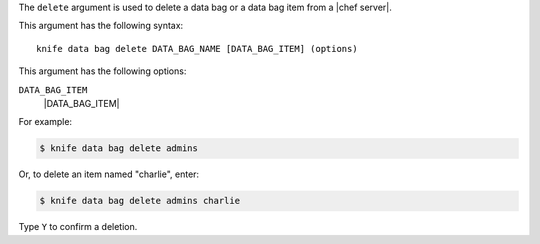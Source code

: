 .. The contents of this file are included in multiple topics.
.. This file describes a command or a sub-command for Knife.
.. This file should not be changed in a way that hinders its ability to appear in multiple documentation sets.


The ``delete`` argument is used to delete a data bag or a data bag item from a |chef server|.

This argument has the following syntax::

   knife data bag delete DATA_BAG_NAME [DATA_BAG_ITEM] (options)

This argument has the following options:

``DATA_BAG_ITEM``
   |DATA_BAG_ITEM|

For example:

.. code-block:: bash

   $ knife data bag delete admins
   
Or, to delete an item named "charlie", enter:

.. code-block:: bash

   $ knife data bag delete admins charlie

Type ``Y`` to confirm a deletion.

